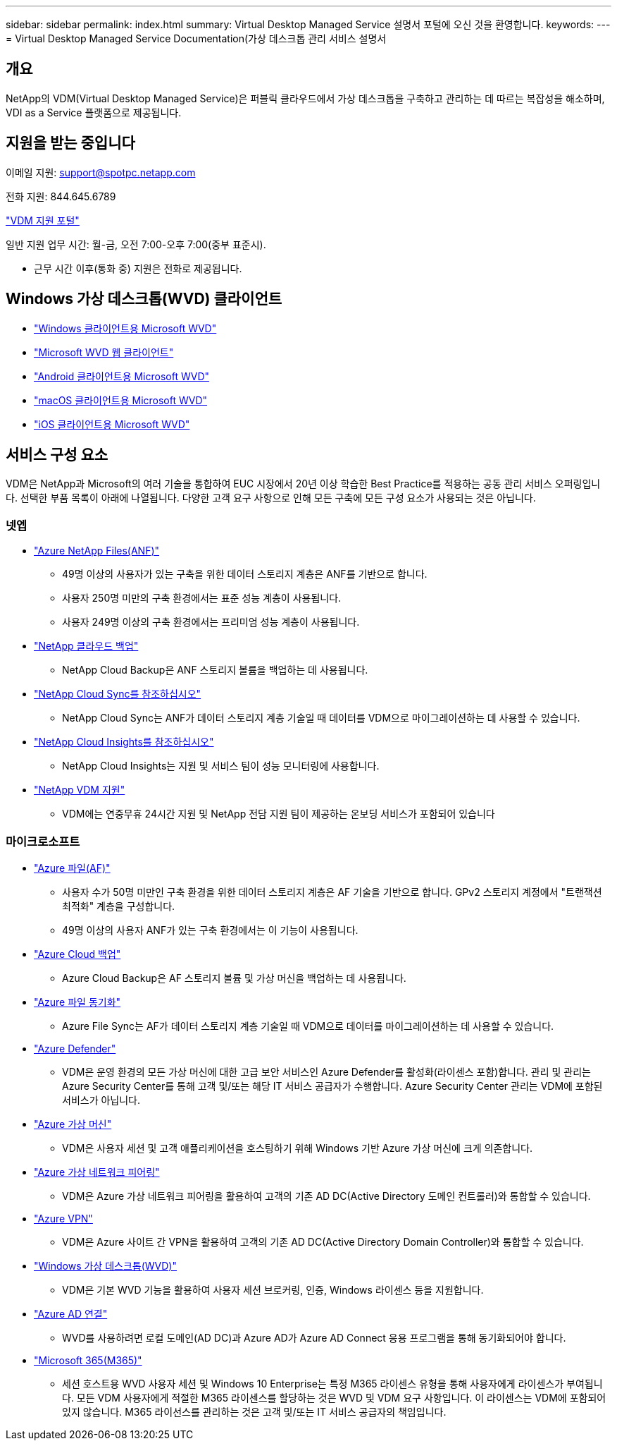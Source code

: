 ---
sidebar: sidebar 
permalink: index.html 
summary: Virtual Desktop Managed Service 설명서 포털에 오신 것을 환영합니다. 
keywords:  
---
= Virtual Desktop Managed Service Documentation(가상 데스크톱 관리 서비스 설명서




== 개요

NetApp의 VDM(Virtual Desktop Managed Service)은 퍼블릭 클라우드에서 가상 데스크톱을 구축하고 관리하는 데 따르는 복잡성을 해소하며, VDI as a Service 플랫폼으로 제공됩니다.



== 지원을 받는 중입니다

이메일 지원: support@spotpc.netapp.com

전화 지원: 844.645.6789

link:https://cloudjumper.zendesk.com["VDM 지원 포털"]

일반 지원 업무 시간: 월-금, 오전 7:00-오후 7:00(중부 표준시).

* 근무 시간 이후(통화 중) 지원은 전화로 제공됩니다.




== Windows 가상 데스크톱(WVD) 클라이언트

* link:https://docs.microsoft.com/en-us/azure/virtual-desktop/connect-windows-7-10["Windows 클라이언트용 Microsoft WVD"]
* link:https://docs.microsoft.com/en-us/azure/virtual-desktop/connect-web["Microsoft WVD 웹 클라이언트"]
* link:https://docs.microsoft.com/en-us/azure/virtual-desktop/connect-android["Android 클라이언트용 Microsoft WVD"]
* link:https://docs.microsoft.com/en-us/azure/virtual-desktop/connect-macos["macOS 클라이언트용 Microsoft WVD"]
* link:https://docs.microsoft.com/en-us/azure/virtual-desktop/connect-ios["iOS 클라이언트용 Microsoft WVD"]




== 서비스 구성 요소

VDM은 NetApp과 Microsoft의 여러 기술을 통합하여 EUC 시장에서 20년 이상 학습한 Best Practice를 적용하는 공동 관리 서비스 오퍼링입니다. 선택한 부품 목록이 아래에 나열됩니다. 다양한 고객 요구 사항으로 인해 모든 구축에 모든 구성 요소가 사용되는 것은 아닙니다.



=== 넷엡

* link:https://azure.microsoft.com/en-us/services/netapp/["Azure NetApp Files(ANF)"]
+
** 49명 이상의 사용자가 있는 구축을 위한 데이터 스토리지 계층은 ANF를 기반으로 합니다.
** 사용자 250명 미만의 구축 환경에서는 표준 성능 계층이 사용됩니다.
** 사용자 249명 이상의 구축 환경에서는 프리미엄 성능 계층이 사용됩니다.


* link:https://cloud.netapp.com/cloud-backup["NetApp 클라우드 백업"]
+
** NetApp Cloud Backup은 ANF 스토리지 볼륨을 백업하는 데 사용됩니다.


* link:https://cloud.netapp.com/cloud-sync-service["NetApp Cloud Sync를 참조하십시오"]
+
** NetApp Cloud Sync는 ANF가 데이터 스토리지 계층 기술일 때 데이터를 VDM으로 마이그레이션하는 데 사용할 수 있습니다.


* link:https://cloud.netapp.com/cloud-insights["NetApp Cloud Insights를 참조하십시오"]
+
** NetApp Cloud Insights는 지원 및 서비스 팀이 성능 모니터링에 사용합니다.


* link:https://cloudjumper.zendesk.com["NetApp VDM 지원"]
+
** VDM에는 연중무휴 24시간 지원 및 NetApp 전담 지원 팀이 제공하는 온보딩 서비스가 포함되어 있습니다






=== 마이크로소프트

* link:https://docs.microsoft.com/en-us/azure/storage/files/storage-files-scale-targets#storage-account-scale-targets["Azure 파일(AF)"]
+
** 사용자 수가 50명 미만인 구축 환경을 위한 데이터 스토리지 계층은 AF 기술을 기반으로 합니다. GPv2 스토리지 계정에서 "트랜잭션 최적화" 계층을 구성합니다.
** 49명 이상의 사용자 ANF가 있는 구축 환경에서는 이 기능이 사용됩니다.


* link:https://azure.microsoft.com/en-us/services/backup/["Azure Cloud 백업"]
+
** Azure Cloud Backup은 AF 스토리지 볼륨 및 가상 머신을 백업하는 데 사용됩니다.


* link:https://docs.microsoft.com/en-us/azure/storage/files/storage-sync-files-planning["Azure 파일 동기화"]
+
** Azure File Sync는 AF가 데이터 스토리지 계층 기술일 때 VDM으로 데이터를 마이그레이션하는 데 사용할 수 있습니다.


* link:https://azure.microsoft.com/en-us/services/azure-defender/["Azure Defender"]
+
** VDM은 운영 환경의 모든 가상 머신에 대한 고급 보안 서비스인 Azure Defender를 활성화(라이센스 포함)합니다. 관리 및 관리는 Azure Security Center를 통해 고객 및/또는 해당 IT 서비스 공급자가 수행합니다. Azure Security Center 관리는 VDM에 포함된 서비스가 아닙니다.


* link:https://azure.microsoft.com/en-us/services/virtual-machines/windows/["Azure 가상 머신"]
+
** VDM은 사용자 세션 및 고객 애플리케이션을 호스팅하기 위해 Windows 기반 Azure 가상 머신에 크게 의존합니다.


* link:https://docs.microsoft.com/en-us/azure/virtual-network/virtual-network-peering-overview["Azure 가상 네트워크 피어링"]
+
** VDM은 Azure 가상 네트워크 피어링을 활용하여 고객의 기존 AD DC(Active Directory 도메인 컨트롤러)와 통합할 수 있습니다.


* link:https://docs.microsoft.com/en-us/azure/vpn-gateway/vpn-gateway-about-vpngateways["Azure VPN"]
+
** VDM은 Azure 사이트 간 VPN을 활용하여 고객의 기존 AD DC(Active Directory Domain Controller)와 통합할 수 있습니다.


* link:https://docs.microsoft.com/en-us/azure/virtual-desktop/overview["Windows 가상 데스크톱(WVD)"]
+
** VDM은 기본 WVD 기능을 활용하여 사용자 세션 브로커링, 인증, Windows 라이센스 등을 지원합니다.


* link:https://docs.microsoft.com/en-us/azure/active-directory/hybrid/whatis-azure-ad-connect["Azure AD 연결"]
+
** WVD를 사용하려면 로컬 도메인(AD DC)과 Azure AD가 Azure AD Connect 응용 프로그램을 통해 동기화되어야 합니다.


* link:https://azure.microsoft.com/en-us/pricing/details/virtual-desktop/["Microsoft 365(M365)"]
+
** 세션 호스트용 WVD 사용자 세션 및 Windows 10 Enterprise는 특정 M365 라이센스 유형을 통해 사용자에게 라이센스가 부여됩니다. 모든 VDM 사용자에게 적절한 M365 라이센스를 할당하는 것은 WVD 및 VDM 요구 사항입니다. 이 라이센스는 VDM에 포함되어 있지 않습니다. M365 라이선스를 관리하는 것은 고객 및/또는 IT 서비스 공급자의 책임입니다.



